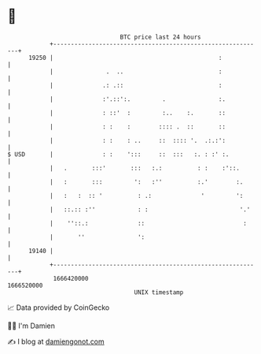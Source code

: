 * 👋

#+begin_example
                                   BTC price last 24 hours                    
               +------------------------------------------------------------+ 
         19250 |                                               :            | 
               |               .  ..                           :            | 
               |              .: .::                           :            | 
               |              :'.::':.         .               :.           | 
               |              : ::'  :         :..    :.       ::           | 
               |              : :    :        :::: .  ::       ::           | 
               |              : :    : ..     ::  :::: '.  .:.:':           | 
   $ USD       |              : :    ':::     ::  :::   :. : :' :.          | 
               |   .       :::'       :::   :.:          : :    :'::.       | 
               |   :       :::         ':   :''          :.'        :.      | 
               |   :   :  :: '          : .:              '         ':      | 
               |   ::.:: :''            : :                          '.'    | 
               |    ''::.:              ::                            :     | 
               |       ''               ':                                  | 
         19140 |                                                            | 
               +------------------------------------------------------------+ 
                1666420000                                        1666520000  
                                       UNIX timestamp                         
#+end_example
📈 Data provided by CoinGecko

🧑‍💻 I'm Damien

✍️ I blog at [[https://www.damiengonot.com][damiengonot.com]]
